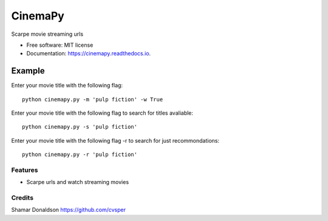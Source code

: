 =======
CinemaPy
=======


.. image:: https://travis-ci.org/cvsper/CinemaPy.svg?branch=master
        :target: https://pypi.python.org/pypi/moviepy

.. image:: https://readthedocs.org/projects/moviepy/badge/?version=latest
        :target: https://moviepy.readthedocs.io/en/latest/?badge=latest
        :alt: Documentation Status


Scarpe movie streaming urls


* Free software: MIT license
* Documentation: https://cinemapy.readthedocs.io.

Example
=======
Enter your movie title with the following flag::

    python cinemapy.py -m 'pulp fiction' -w True


Enter your movie title with the following flag to search for titles avaliable::

    python cinemapy.py -s 'pulp fiction'  


Enter your movie title with the following flag -r to search for just recommondations::

    python cinemapy.py -r 'pulp fiction'  


Features
--------

* Scarpe urls and watch streaming movies


Credits
---------
Shamar Donaldson https://github.com/cvsper


